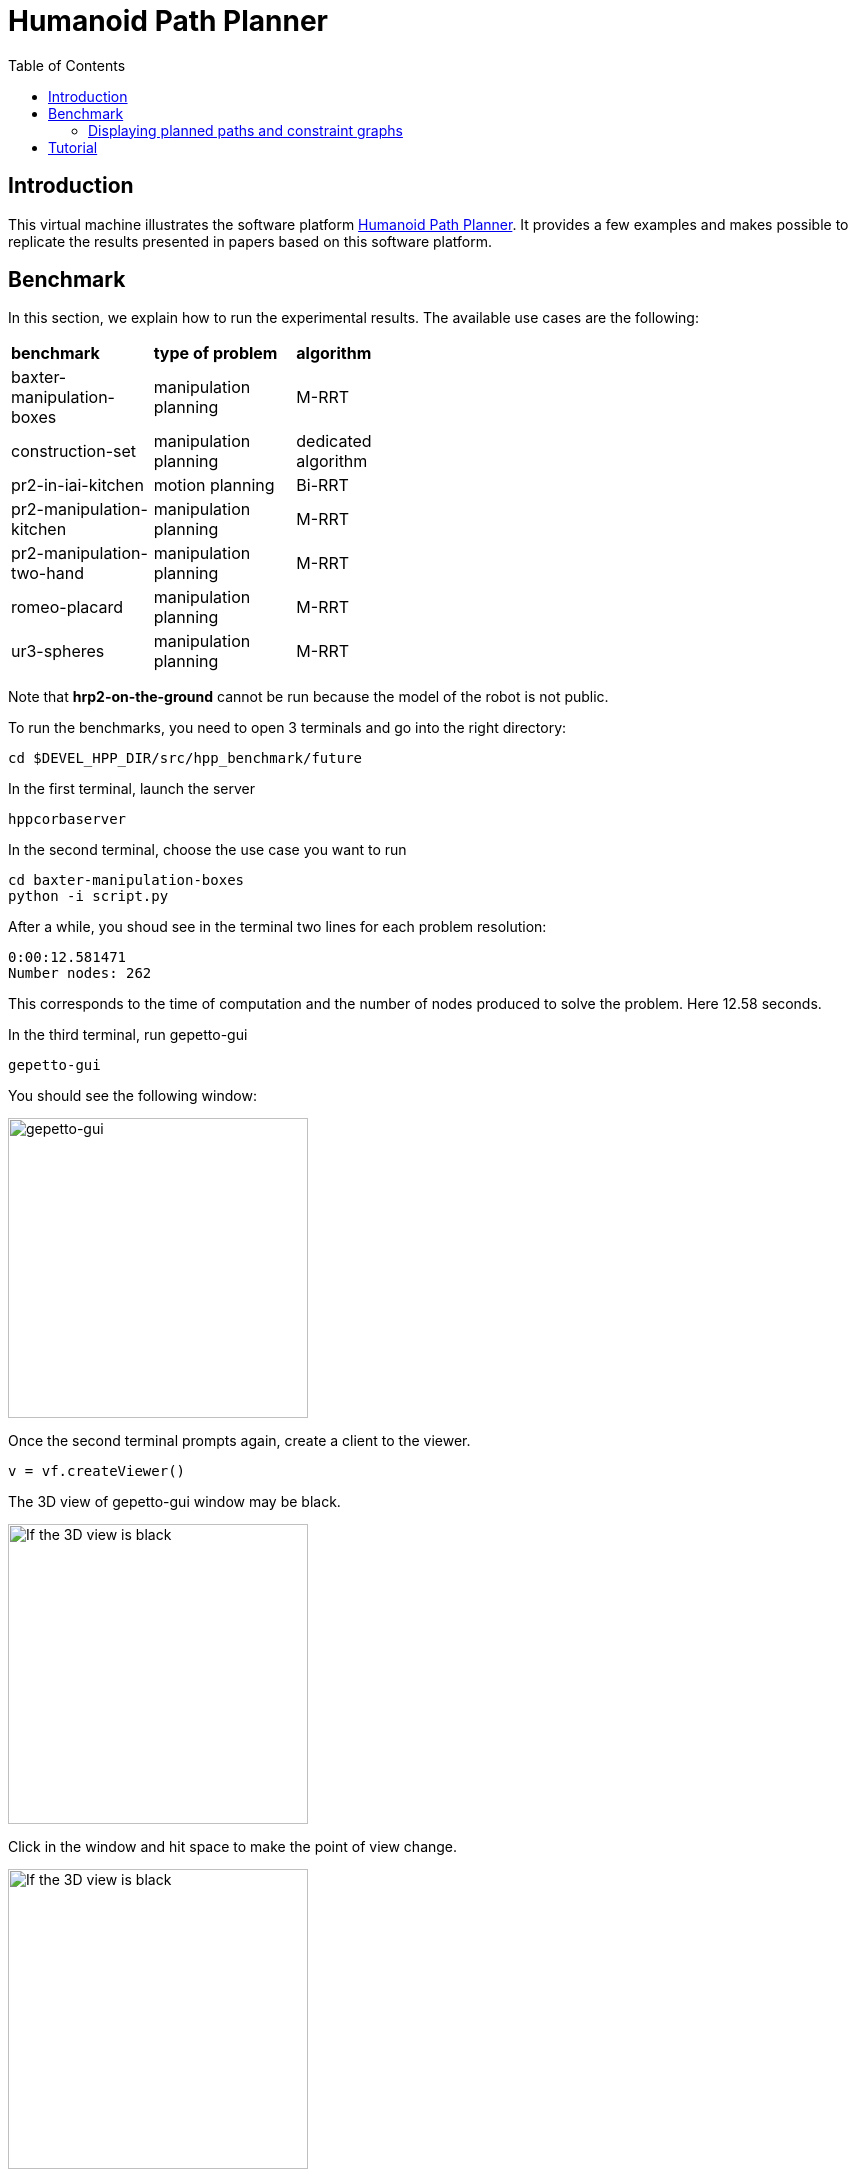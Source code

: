 :imagesdir: figures
:toc: 

Humanoid Path Planner
=====================

== Introduction

This virtual machine illustrates the software platform https://humanoid-path-planner.github.io/hpp-doc/[Humanoid Path Planner]. It provides a few examples and
makes possible to replicate the results presented in papers based on this
software platform.

== Benchmark

In this section, we explain how to run the experimental results.
The available use cases are the following:

[width="50%"]
|===
| *benchmark*               | *type of problem*           | *algorithm*
| baxter-manipulation-boxes | manipulation planning       | M-RRT       
| construction-set          | manipulation planning       | dedicated algorithm
| pr2-in-iai-kitchen        | motion planning             | Bi-RRT       
| pr2-manipulation-kitchen  | manipulation planning       | M-RRT       
| pr2-manipulation-two-hand | manipulation planning       | M-RRT       
| romeo-placard             | manipulation planning       | M-RRT       
| ur3-spheres               | manipulation planning       | M-RRT       
|===

Note that *hrp2-on-the-ground* cannot be run because the model of the robot
is not public.

To run the benchmarks, you need to open 3 terminals and go into the right
directory:
[source, bash]
----
cd $DEVEL_HPP_DIR/src/hpp_benchmark/future
----
In the first terminal, launch the server

[source, bash]
----
hppcorbaserver
----

In the second terminal, choose the use case you want to run

[source, bash]
----
cd baxter-manipulation-boxes
python -i script.py
----
After a while, you shoud see in the terminal two lines for each problem resolution:
[source, bash]
----
0:00:12.581471
Number nodes: 262
----
This corresponds to the time of computation and the number of nodes produced to
solve the problem. Here 12.58 seconds.

In the third terminal, run gepetto-gui
[source, bash]
----
gepetto-gui
----

You should see the following window:

image::gepetto-gui-0.png[gepetto-gui,300,300]

Once the second terminal prompts again, create a client to the viewer.
[source, python]
----
v = vf.createViewer()
----
The 3D view of gepetto-gui window may be black.

[width="25%"]
image::gepetto-gui-1.png[If the 3D view is black, click in the window and hit space,300,200]

Click in the window and hit space to make the point of view change.

[width="25%"]
image::gepetto-gui-2.png[If the 3D view is black, click in the window and hit space,300,200]

=== Displaying planned paths and constraint graphs

To display the planned path,

* select "Path Player" in menu "Window", you should see a widget in gepetto-gui,
* click on "Reset connections",
* click on "Refresh".

In the "Path Player widget", select the path id between 0 and 19 (19 by default)
and click on the play button to display the path.

To display the constraint graph,

* select "Constraint Graph" in menu "Window".

[TIP]
====
gepetto-gui is based on Qt. You can extract each widget from the main window, or put some widgets in different tabs for more clarity.
====

== Tutorial

package file:///opt/openrobots/share/doc/hpp_tutorial/doxygen-html/index.html[+hpp-tutorial+] provides some tutorials explaining how to use and extend
HPP. To get hands on manipulation planning, follow instruction in file:///opt/openrobots/share/doc/hpp_tutorial/doxygen-html/hpp_tutorial_tutorial_3.html[tutorial 3].

Note that you need to go into the right directory to run the tutorial
[source, bash]
----
cd $DEVEL_HPP_DIR/src/hpp_tutorial
----

